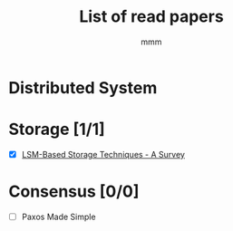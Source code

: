 #+title: List of read papers
#+AUTHOR: mmm
* Distributed System
* Storage [1/1]
        * [X] [[file:storage/LSM-based_storage_techniques.org][LSM-Based Storage Techniques - A Survey]]
* Consensus [0/0]
        * [ ] Paxos Made Simple
